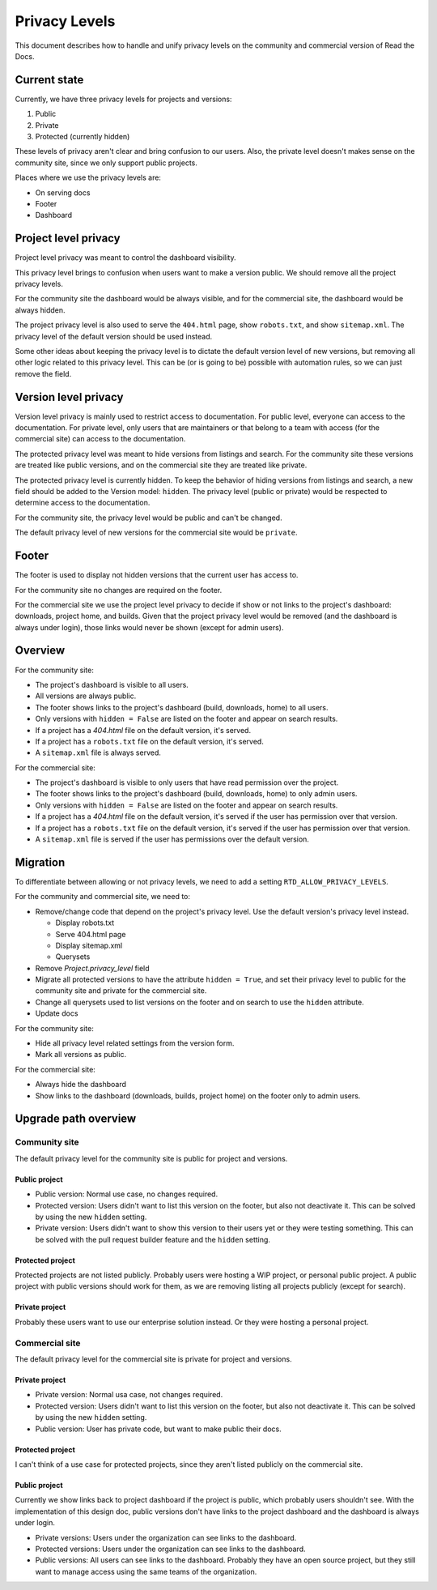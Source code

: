 Privacy Levels
==============

This document describes how to handle and unify privacy levels
on the community and commercial version of Read the Docs.

Current state
-------------

Currently, we have three privacy levels for projects and versions:

#. Public
#. Private
#. Protected (currently hidden)

These levels of privacy aren't clear and bring confusion to our users.
Also, the private level doesn't makes sense on the community site,
since we only support public projects.

Places where we use the privacy levels are:

- On serving docs
- Footer
- Dashboard

Project level privacy
---------------------

Project level privacy was meant to control the dashboard visibility.

This privacy level brings to confusion when users want to make a version public.
We should remove all the project privacy levels.

For the community site the dashboard would be always visible,
and for the commercial site, the dashboard would be always hidden.

The project privacy level is also used to serve the ``404.html`` page,
show ``robots.txt``, and show  ``sitemap.xml``.
The privacy level of the default version should be used instead.

Some other ideas about keeping the privacy level is to dictate the default version level of new versions,
but removing all other logic related to this privacy level.
This can be (or is going to be) possible with automation rules,
so we can just remove the field.

Version level privacy
---------------------

Version level privacy is mainly used to restrict access to documentation.
For public level, everyone can access to the documentation.
For private level, only users that are maintainers or that belong to a team with access
(for the commercial site)
can access to the documentation.

The protected privacy level was meant to hide versions from listings and search.
For the community site these versions are treated like public versions,
and on the commercial site they are treated like private.

The protected privacy level is currently hidden.
To keep the behavior of hiding versions from listings and search,
a new field should be added to the Version model: ``hidden``.
The privacy level (public or private) would be respected to determine access to the documentation.

For the community site, the privacy level would be public and can't be changed.

The default privacy level of new versions for the commercial site would be ``private``.

Footer
------

The footer is used to display not hidden versions that the current user has access to.

For the community site no changes are required on the footer.

For the commercial site we use the project level privacy to decide if show or not
links to the project's dashboard: downloads, project home, and builds.
Given that the project privacy level would be removed (and the dashboard is always under login),
those links would never be shown (except for admin users).

Overview
--------

For the community site:

- The project's dashboard is visible to all users.
- All versions are always public.
- The footer shows links to the project's dashboard (build, downloads, home) to all users.
- Only versions with ``hidden = False`` are listed on the footer and appear on search results.
- If a project has a `404.html` file on the default version, it's served.
- If a project has a ``robots.txt`` file on the default version, it's served.
- A ``sitemap.xml`` file is always served.

For the commercial site:

- The project's dashboard is visible to only users that have read permission over the project.
- The footer shows links to the project's dashboard (build, downloads, home) to only admin users.
- Only versions with ``hidden = False`` are listed on the footer and appear on search results.
- If a project has a `404.html` file on the default version, it's served if the user has permission over that version.
- If a project has a ``robots.txt`` file on the default version, it's served if the user has permission over that version.
- A ``sitemap.xml`` file is served if the user has permissions over the default version.

Migration
---------

To differentiate between allowing or not privacy levels,
we need to add a setting ``RTD_ALLOW_PRIVACY_LEVELS``.

For the community and commercial site, we need to:

- Remove/change code that depend on the project's privacy level.
  Use the default version's privacy level instead.

  - Display robots.txt
  - Serve 404.html page
  - Display sitemap.xml
  - Querysets

- Remove `Project.privacy_level` field
- Migrate all protected versions to have the attribute ``hidden = True``,
  and set their privacy level to public for the community site and private for the commercial site.
- Change all querysets used to list versions on the footer and on search to use the ``hidden`` attribute.
- Update docs

For the community site:

- Hide all privacy level related settings from the version form.
- Mark all versions as public.

For the commercial site:

- Always hide the dashboard
- Show links to the dashboard (downloads, builds, project home) on the footer only to admin users.

Upgrade path overview
---------------------

Community site
##############

The default privacy level for the community site is public for project and versions.

Public project
~~~~~~~~~~~~~~

- Public version:
  Normal use case, no changes required.
- Protected version:
  Users didn't want to list this version on the footer,
  but also not deactivate it. This can be solved by using the new ``hidden`` setting.
- Private version:
  Users didn't want to show this version to their users yet or they were testing something.
  This can be solved with the pull request builder feature and the ``hidden`` setting.

Protected project
~~~~~~~~~~~~~~~~~

Protected projects are not listed publicly.
Probably users were hosting a WIP project,
or personal public project.
A public project with public versions should work for them,
as we are removing listing all projects publicly (except for search).

Private project
~~~~~~~~~~~~~~~

Probably these users want to use our enterprise solution instead.
Or they were hosting a personal project.

Commercial site
###############

The default privacy level for the commercial site is private for project and versions.

Private project
~~~~~~~~~~~~~~~

- Private version:
  Normal usa case, not changes required.
- Protected version:
  Users didn't want to list this version on the footer,
  but also not deactivate it. This can be solved by using the new ``hidden`` setting.
- Public version:
  User has private code, but want to make public their docs.

Protected project
~~~~~~~~~~~~~~~~~

I can't think of a use case for protected projects,
since they aren't listed publicly on the commercial site.

Public project
~~~~~~~~~~~~~~

Currently we show links back to project dashboard if the project is public,
which probably users shouldn't see.
With the implementation of this design doc,
public versions don't have links to the project dashboard and the dashboard is always under login.

- Private versions:
  Users under the organization can see links to the dashboard.
- Protected versions:
  Users under the organization can see links to the dashboard.
- Public versions:
  All users can see links to the dashboard.
  Probably they have an open source project,
  but they still want to manage access using the same teams of the organization.
